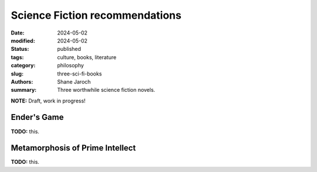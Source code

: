 ************************************************************
 Science Fiction recommendations
************************************************************

:date: 2024-05-02
:modified: 2024-05-02
:status: published
:tags: culture, books, literature
:category: philosophy
:slug: three-sci-fi-books
:authors: Shane Jaroch
:summary: Three worthwhile science fiction novels.

**NOTE:** Draft, work in progress!


Ender's Game
############

**TODO:** this.



Metamorphosis of Prime Intellect
################################

**TODO:** this.
